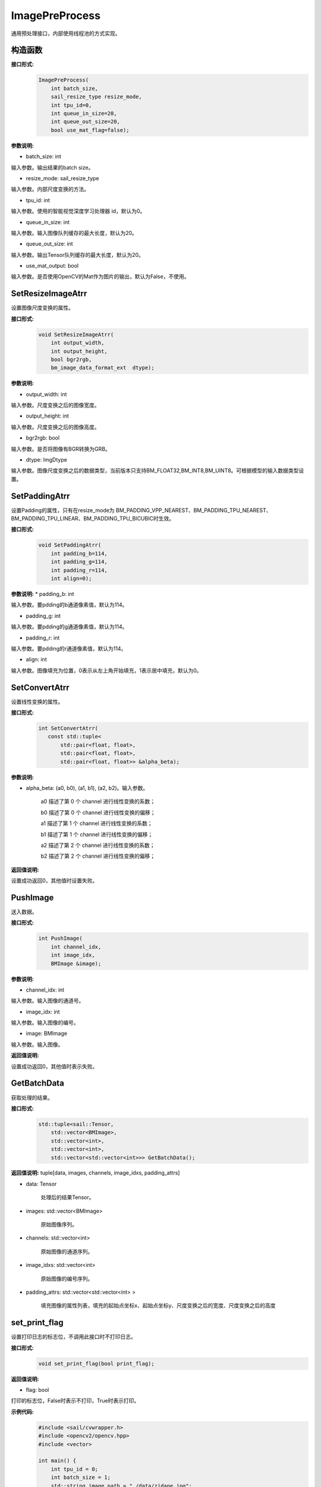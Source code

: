 ImagePreProcess
______________________

通用预处理接口，内部使用线程池的方式实现。

构造函数
>>>>>>>>>>>>>>>>>>>>>>>>>>>>>>>>>>>

**接口形式:**
    .. code-block:: c

        ImagePreProcess(
            int batch_size,
            sail_resize_type resize_mode,
            int tpu_id=0, 
            int queue_in_size=20, 
            int queue_out_size=20,
            bool use_mat_flag=false);


**参数说明:**

* batch_size: int

输入参数。输出结果的batch size。

* resize_mode: sail_resize_type

输入参数。内部尺度变换的方法。

* tpu_id: int

输入参数。使用的智能视觉深度学习处理器 id，默认为0。

* queue_in_size: int

输入参数。输入图像队列缓存的最大长度，默认为20。

* queue_out_size: int

输入参数。输出Tensor队列缓存的最大长度，默认为20。

* use_mat_output: bool

输入参数。是否使用OpenCV的Mat作为图片的输出，默认为False，不使用。

SetResizeImageAtrr
>>>>>>>>>>>>>>>>>>>>

设置图像尺度变换的属性。

**接口形式:**
    .. code-block:: c

        void SetResizeImageAtrr(			    
            int output_width,				    
            int output_height,				    
            bool bgr2rgb,					    
            bm_image_data_format_ext  dtype);	

**参数说明:**
            
* output_width: int

输入参数。尺度变换之后的图像宽度。

* output_height: int

输入参数。尺度变换之后的图像高度。

* bgr2rgb: bool

输入参数。是否将图像有BGR转换为GRB。

* dtype: ImgDtype  

输入参数。图像尺度变换之后的数据类型，当前版本只支持BM_FLOAT32,BM_INT8,BM_UINT8。可根据模型的输入数据类型设置。


SetPaddingAtrr
>>>>>>>>>>>>>>>>>>>>

设置Padding的属性，只有在resize_mode为 BM_PADDING_VPP_NEAREST、BM_PADDING_TPU_NEAREST、BM_PADDING_TPU_LINEAR、BM_PADDING_TPU_BICUBIC时生效。

**接口形式:**
    .. code-block:: c

        void SetPaddingAtrr(		    
            int padding_b=114,		        
            int padding_g=114,		        
            int padding_r=114,		        
            int align=0);	

**参数说明:**
* padding_b: int

输入参数。要pdding的b通道像素值，默认为114。

* padding_g: int

输入参数。要pdding的g通道像素值，默认为114。
                
* padding_r: int

输入参数。要pdding的r通道像素值，默认为114。

* align: int

输入参数。图像填充为位置，0表示从左上角开始填充，1表示居中填充，默认为0。


SetConvertAtrr
>>>>>>>>>>>>>>>>>>>>

设置线性变换的属性。

**接口形式:**
    .. code-block:: c

         int SetConvertAtrr(
            const std::tuple<
                std::pair<float, float>,
                std::pair<float, float>,
                std::pair<float, float>> &alpha_beta);

**参数说明:**

* alpha_beta: (a0, b0), (a1, b1), (a2, b2)。输入参数。

    a0 描述了第 0 个 channel 进行线性变换的系数；

    b0 描述了第 0 个 channel 进行线性变换的偏移；

    a1 描述了第 1 个 channel 进行线性变换的系数；

    b1 描述了第 1 个 channel 进行线性变换的偏移；

    a2 描述了第 2 个 channel 进行线性变换的系数；

    b2 描述了第 2 个 channel 进行线性变换的偏移；

**返回值说明:**

设置成功返回0，其他值时设置失败。


PushImage
>>>>>>>>>>>>>>>

送入数据。

**接口形式:**
    .. code-block:: c

        int PushImage(
            int channel_idx, 
            int image_idx, 
            BMImage &image);

**参数说明:**

* channel_idx: int

输入参数。输入图像的通道号。
                
* image_idx: int

输入参数。输入图像的编号。

* image: BMImage

输入参数。输入图像。

**返回值说明:**

设置成功返回0，其他值时表示失败。
            
GetBatchData
>>>>>>>>>>>>>>>

获取处理的结果。

**接口形式:**
    .. code-block:: c
        
        std::tuple<sail::Tensor, 
            std::vector<BMImage>,
            std::vector<int>,
            std::vector<int>,
            std::vector<std::vector<int>>> GetBatchData();
        
**返回值说明:**
tuple[data, images, channels, image_idxs, padding_attrs]

* data: Tensor

    处理后的结果Tensor。

* images: std::vector<BMImage>

    原始图像序列。

* channels: std::vector<int>

    原始图像的通道序列。

* image_idxs: std::vector<int>

    原始图像的编号序列。

* padding_attrs: std::vector<std::vector<int> >

    填充图像的属性列表，填充的起始点坐标x、起始点坐标y、尺度变换之后的宽度、尺度变换之后的高度

set_print_flag
>>>>>>>>>>>>>>>

设置打印日志的标志位，不调用此接口时不打印日志。

**接口形式:**
    .. code-block:: c

        void set_print_flag(bool print_flag);
        
**返回值说明:**

* flag: bool

打印的标志位，False时表示不打印，True时表示打印。

**示例代码:**
    .. code-block:: c

        #include <sail/cvwrapper.h> 
        #include <opencv2/opencv.hpp>  
        #include <vector>  
        
        int main() {  
            int tpu_id = 0;  
            int batch_size = 1;  
            std::string image_path = "./data/zidane.jpg";  
            sail::Handle handle(tpu_id);  
        
            std::vector<std::pair<int, int>> alpha_beta = {{1, 0}, {1, 0}, {1, 0}};  
            sail::Decoder decoder(image_path, false, tpu_id);  
        
            sail::ImagePreProcess sail_ipp(batch_size, sail::sail_resize_type::BM_RESIZE_VPP_NEAREST, tpu_id, 20, 20, false);  
            sail_ipp.SetResizeImageAtrr(640, 640, false, sail::ImgDtype::DATA_TYPE_EXT_1N_BYTE);  
            sail_ipp.SetConvertAtrr(alpha_beta);  
            // sail_ipp.set_print_flag(true);  
            sail::BMImage bm_i;  
            for (int i = 0; i < batch_size; i++) {  
                decoder.read(handle, bm_i);  
                sail_ipp.PushImage(0, i, bm_i);  
            }  
            auto result = sail_ipp.GetBatchData();  
            decoder.release();  
        
            auto tensor = result[0];  
            auto t_npy = tensor.asnumpy();  
            auto result_img = t_npy[0].transpose({1, 2, 0});  
        
            cv::Mat raw_img = cv::imread(image_path);  
            cv::Mat resize_img = cv::resize(raw_img, cv::Size(640, 640), cv::INTER_NEAREST);  
            double max_diff = abs((resize_img.astype(double) - result_img.astype(double)).max());  
            double min_diff = abs((resize_img.astype(double) - result_img.astype(double)).min());  
            double diff = std::max(max_diff, min_diff);  
            std::cout << max_diff << " " << min_diff << " " << diff << std::endl;  
            return 0;  
        }
